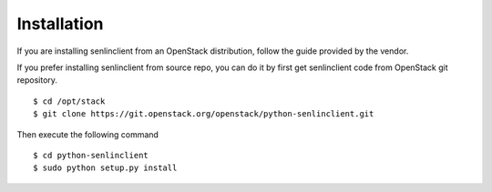 ..
  Licensed under the Apache License, Version 2.0 (the "License"); you may
  not use this file except in compliance with the License. You may obtain
  a copy of the License at

          http://www.apache.org/licenses/LICENSE-2.0

  Unless required by applicable law or agreed to in writing, software
  distributed under the License is distributed on an "AS IS" BASIS, WITHOUT
  WARRANTIES OR CONDITIONS OF ANY KIND, either express or implied. See the
  License for the specific language governing permissions and limitations
  under the License.

.. _guide-install:

============
Installation
============

If you are installing senlinclient from an OpenStack distribution, follow the
guide provided by the vendor.

If you prefer installing senlinclient from source repo, you can do it by
first get senlinclient code from OpenStack git repository.

::

  $ cd /opt/stack
  $ git clone https://git.openstack.org/openstack/python-senlinclient.git

Then execute the following command

::

  $ cd python-senlinclient
  $ sudo python setup.py install
